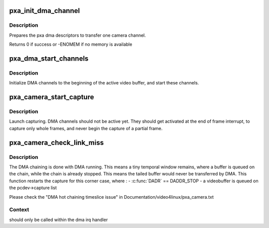 .. -*- coding: utf-8; mode: rst -*-
.. src-file: drivers/media/platform/soc_camera/pxa_camera.c

.. _`pxa_init_dma_channel`:

pxa_init_dma_channel
====================

.. c:function:: int pxa_init_dma_channel(struct pxa_camera_dev *pcdev, struct pxa_buffer *buf, struct videobuf_dmabuf *dma, int channel, int cibr, int size, int offset)

    init dma descriptors

    :param struct pxa_camera_dev \*pcdev:
        pxa camera device

    :param struct pxa_buffer \*buf:
        pxa buffer to find pxa dma channel

    :param struct videobuf_dmabuf \*dma:
        dma video buffer

    :param int channel:
        dma channel (0 => 'Y', 1 => 'U', 2 => 'V')

    :param int cibr:
        camera Receive Buffer Register

    :param int size:
        bytes to transfer

    :param int offset:
        offset in videobuffer of the first byte to transfer

.. _`pxa_init_dma_channel.description`:

Description
-----------

Prepares the pxa dma descriptors to transfer one camera channel.

Returns 0 if success or -ENOMEM if no memory is available

.. _`pxa_dma_start_channels`:

pxa_dma_start_channels
======================

.. c:function:: void pxa_dma_start_channels(struct pxa_camera_dev *pcdev)

    start DMA channel for active buffer

    :param struct pxa_camera_dev \*pcdev:
        pxa camera device

.. _`pxa_dma_start_channels.description`:

Description
-----------

Initialize DMA channels to the beginning of the active video buffer, and
start these channels.

.. _`pxa_camera_start_capture`:

pxa_camera_start_capture
========================

.. c:function:: void pxa_camera_start_capture(struct pxa_camera_dev *pcdev)

    start video capturing

    :param struct pxa_camera_dev \*pcdev:
        camera device

.. _`pxa_camera_start_capture.description`:

Description
-----------

Launch capturing. DMA channels should not be active yet. They should get
activated at the end of frame interrupt, to capture only whole frames, and
never begin the capture of a partial frame.

.. _`pxa_camera_check_link_miss`:

pxa_camera_check_link_miss
==========================

.. c:function:: void pxa_camera_check_link_miss(struct pxa_camera_dev *pcdev, dma_cookie_t last_submitted, dma_cookie_t last_issued)

    check missed DMA linking

    :param struct pxa_camera_dev \*pcdev:
        camera device

    :param dma_cookie_t last_submitted:
        *undescribed*

    :param dma_cookie_t last_issued:
        *undescribed*

.. _`pxa_camera_check_link_miss.description`:

Description
-----------

The DMA chaining is done with DMA running. This means a tiny temporal window
remains, where a buffer is queued on the chain, while the chain is already
stopped. This means the tailed buffer would never be transferred by DMA.
This function restarts the capture for this corner case, where :
- \ :c:func:`DADR`\  == DADDR_STOP
- a videobuffer is queued on the pcdev->capture list

Please check the "DMA hot chaining timeslice issue" in
Documentation/video4linux/pxa_camera.txt

.. _`pxa_camera_check_link_miss.context`:

Context
-------

should only be called within the dma irq handler

.. This file was automatic generated / don't edit.

